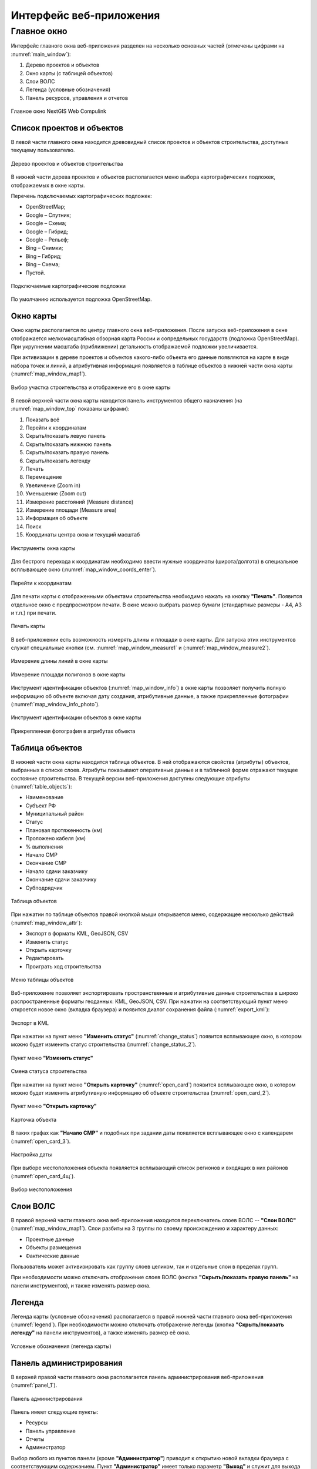 .. sectionauthor:: Александр Мурый <amuriy@gmail.com>

.. _compulink_web_main_window:

Интерфейс веб-приложения
==================================


Главное окно
--------------------

Интерфейс главного окна веб-приложения разделен на несколько основных частей (отмечены цифрами на :numref:`main_window`):

1. Дерево проектов и объектов
2. Окно карты (с таблицей объектов)
3. Слои ВОЛС
4. Легенда (условные обозначения)
5. Панель ресурсов, управления и отчетов

.. figure:: _static/compulink/main_window.png
   :name: main_window
   :align: center
   :width: 15.8cm

   Главное окно NextGIS Web Compulink


Список проектов и объектов
~~~~~~~~~~~~~~~~~~~~~~~~~~~~~~

В левой части главного окна находится древовидный список проектов и объектов строительства, доступных текущему пользователю. 

.. figure:: _static/compulink/main_window_toc.png
   :name: main_window_toc
   :align: center
   :width: 7cm

   Дерево проектов и объектов строительства

В нижней части дерева проектов и объектов располагается меню выбора картографических подложек, отображаемых в окне карты.

Перечень подключаемых картографических подложек:

* OpenStreetMap;
* Google – Спутник;
* Google – Схема;
* Google – Гибрид;
* Google –  Рельеф;
* Bing – Снимки;
* Bing – Гибрид;
* Bing – Схема;
* Пустой.

.. figure:: _static/compulink/basemaps.png
   :name: basemaps
   :align: center
   :width: 7cm

   Подключаемые картографические подложки

По умолчанию используется подложка OpenStreetMap.
   


Окно карты
~~~~~~~~~~~~~~~

Окно карты располагается по центру главного окна веб-приложения.
После запуска веб-приложения в окне отображается мелкомасштабная обзорная карта России и сопредельных государств (подложка OpenStreetMap). При укрупнении масштаба (приближении) детальность отображаемой подложки увеличивается.

При активизации в дереве проектов и объектов какого-либо объекта его данные появляются на карте в виде набора точек и линий, а атрибутивная информация появляется в таблице объектов в нижней части окна карты (:numref:`map_window_map1`).


.. figure:: _static/compulink/main_window_2.png
   :name: main_window_2
   :align: center
   :width: 15.8cm

   Выбор участка строительства и отображение его в окне карты
   

В левой верхней части окна карты находится панель инструментов общего назначения (на :numref:`map_window_top` показаны цифрами):

1. Показать всё
2. Перейти к координатам
3. Скрыть/показать левую панель
4. Скрыть/показать нижнюю панель
5. Скрыть/показать правую панель
6. Скрыть/показать легенду   
7. Печать
8. Перемещение
9. Увеличение (Zoom in)
10. Уменьшение (Zoom out)
11. Измерение расстояний (Measure distance)
12. Измерение площади (Measure area)
13. Информация об объекте
14. Поиск
15. Координаты центра окна и текущий масштаб
	

   
.. figure:: _static/compulink/map_window_top.png
   :name: map_window_top
   :align: center
   :width: 15.8cm

   Инструменты окна карты

Для бестрого перехода к координатам необходимо ввести нужные координаты (широта/долгота) в специальное всплывающее окно (:numref:`map_window_coords_enter`). 
   

.. figure:: _static/compulink/map_window_coords_enter.png
   :name: map_window_coords_enter
   :align: center
   :width: 7cm

   Перейти к координатам
   
Для печати карты с отображенными объектами строительства необходимо нажать на кнопку **"Печать"**. Появится отдельное окно с предпросмотром печати. В окне можно выбрать размер бумаги (стандартные размеры - A4, A3 и т.п.) при печати.

.. figure:: _static/compulink/map_window_print.png
   :name: map_window_print
   :align: center
   :width: 15.8cm

   Печать карты


В веб-приложении есть возможность измерять длины и площади в окне карты. Для запуска этих инструментов служат специальные кнопки (см. :numref:`map_window_measure1` и (:numref:`map_window_measure2`).   

.. figure:: _static/compulink/map_window_measure1.png
   :name: map_window_measure1
   :align: center
   :width: 13cm

   Измерение длины линий в окне карты


.. figure:: _static/compulink/map_window_measure2.png
   :name: map_window_measure2
   :align: center
   :width: 13cm

   Измерение площади полигонов в окне карты


Инструмент идентификации объектов (:numref:`map_window_info`) в окне карты позволяет получить полную информацию об объекте включая дату создания, атрибутивные данные, а также прикрепленные фотографии (:numref:`map_window_info_photo`).
   
.. figure:: _static/compulink/map_window_info.png
   :name: map_window_info
   :align: center
   :width: 13cm

   Инструмент идентификации объектов в окне карты


.. figure:: _static/compulink/map_window_info_photo.png
   :name: map_window_info_photo
   :align: center
   :width: 13cm

   Прикрепленная фотография в атрибутах объекта 
   

.. _compulink_web_table:

Таблица объектов
~~~~~~~~~~~~~~~~~~~~

В нижней части окна карты находится таблица объектов. В ней отображаются свойства (атрибуты) объектов, выбранных в списке слоев. Атрибуты показывают оперативные данные и в табличной форме отражают текущее состояние строительства. В текущей версии веб-приложения доступны следующие атрибуты (:numref:`table_objects`):

* Наименование
* Субъект РФ
* Муниципальный район
* Статус
* Плановая протяженность (км)
* Проложено кабеля (км)
* % выполнения
* Начало СМР
* Окончание СМР
* Начало сдачи заказчику
* Окончание сдачи заказчику
* Субподрядчик

.. figure:: _static/compulink/table_objects.png
   :name: table_objects
   :align: center
   :width: 15.8cm

   Таблица объектов

При нажатии по таблице объектов правой кнопкой мыши открывается меню, содержащее несколько действий (:numref:`map_window_attr`):

* Экспорт в форматы KML, GeoJSON, CSV
* Изменить статус
* Открыть карточку
* Редактировать
* Проиграть ход строительства

   
.. figure:: _static/compulink/map_window_attr.png
   :name: map_window_attr
   :align: center
   :width: 15.8cm

   Меню таблицы объектов


Веб-приложение позволяет экспортировать пространственные и атрибутивные данные строительства в широко распространенные форматы геоданных: KML, GeoJSON, CSV. При нажатии на соответствующий пункт меню откроется новое окно (вкладка браузера) и появится диалог сохранения файла (:numref:`export_kml`):   


.. figure:: _static/compulink/export_kml.png
   :name: export_kml
   :align: center
   :width: 12cm

   Экспорт в KML

   
При нажатии на пункт меню **"Изменить статус"** (:numref:`change_status`) появится всплывающее окно, в котором можно будет изменить статус строительства (:numref:`change_status_2`).

.. figure:: _static/compulink/change_status.png 
   :name: change_status
   :align: center
   :width: 7cm

   Пункт меню **"Изменить статус"**

.. figure:: _static/compulink/change_status_2.png 
   :name: change_status_2
   :align: center
   :width: 10cm

   Смена статуса строительства


При нажатии на пункт меню **"Открыть карточку"** (:numref:`open_card`) появится всплывающее окно, в котором можно будет изменить атрибутивную информацию об объекте строительства (:numref:`open_card_2`).

.. figure:: _static/compulink/open_card.png 
   :name: open_card
   :align: center
   :width: 7cm

   Пункт меню **"Открыть карточку"**

.. figure:: _static/compulink/open_card_2.png 
   :name: open_card_2
   :align: center
   :width: 10cm

   Карточка объекта 


В таких графах как **"Начало СМР"** и подобных при задании даты появляется всплывающее окно с календарем (:numref:`open_card_3`).


.. figure:: _static/compulink/open_card_3.png 
   :name: open_card_2
   :align: center
   :width: 10cm

   Настройка даты

При выборе местоположения объекта появляется всплывающий список регионов и входящих в них районов (:numref:`open_card_4щ`).


.. figure:: _static/compulink/open_card_4.png 
   :name: open_card_2
   :align: center
   :width: 10cm

   Выбор местоположения
   

Слои ВОЛС
~~~~~~~~~~~~~~~~~~~~

В правой верхней части главного окна веб-приложения находится переключатель слоев ВОЛС -- **"Слои ВОЛС"** (:numref:`map_window_map1`). Слои разбиты на 3 группы по своему происхождению и характеру данных:

* Проектные данные 
* Объекты размещения
* Фактические данные

Пользователь может активизировать как группу слоев целиком, так и отдельные слои в пределах групп.
  
При необходимости можно отключать отображение слоев ВОЛС (кнопка **"Скрыть/показать правую панель"** на панели инструментов), и также изменять размер окна.

.. figure:: _static/compulink/map_window_map1.png
   :name: map_window_map1
   :align: center
   :width: 15.8cm

    Слои ВОЛС на данном участке строительства



..
   .. figure:: _static/compulink/layers.png
	  :name: layers
	  :align: center
	  :width: 7cm

	  Слои ВОЛС в главном окне


Легенда
~~~~~~~~~~~~~~~

Легенда карты (условные обозначения) располагается в правой нижней части главного окна веб-приложения (:numref:`legend`). При необходимости можно отключать отображение легенды (кнопка **"Скрыть/показать легенду"** на панели инструментов), а также изменять размер её окна.

.. figure:: _static/compulink/legend.png
   :name: legend
   :align: center
   :width: 7cm

   Условные обозначения (легенда карты)


Панель администрирования
~~~~~~~~~~~~~~~~~~~~~~~~~~~~~~~~~~~~~~~~

В верхней правой части главного окна располагается панель администрирования веб-приложения (:numref:`panel_1`). 

.. figure:: _static/compulink/panel_1.png
   :name: panel_1
   :align: center
   :width: 12cm

   Панель администрирования
		   
Панель имеет следующие пункты:

* Ресурсы
* Панель управление
* Отчеты
* Администратор  

Выбор любого из пунктов панели (кроме **"Администратор"**) приводит к открытию новой вкладки браузера с соответствующим содержанием. Пункт **"Администратор"** имеет только параметр **"Выход"** и служит для выхода из учетной записи текущего пользователя.

